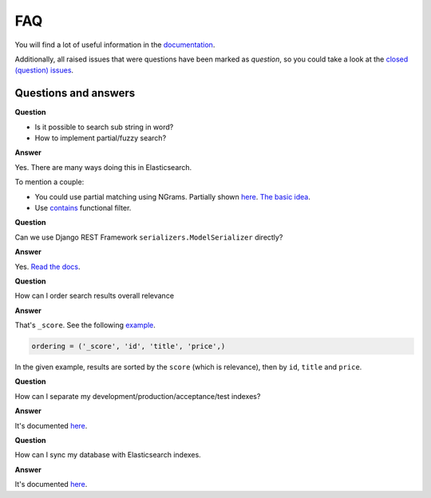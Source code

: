 FAQ
===
You will find a lot of useful information in the `documentation
<https://django-elasticsearch-dsl-drf.readthedocs.io/>`_.

Additionally, all raised issues that were questions have been marked as
`question`, so you could take a look at the
`closed (question) issues <https://github.com/barseghyanartur/django-elasticsearch-dsl-drf/issues?q=is%3Aissue+label%3Aquestion+is%3Aclosed>`_.

Questions and answers
---------------------

**Question**

- Is it possible to search sub string in word?
- How to implement partial/fuzzy search?

**Answer**

Yes. There are many ways doing this in Elasticsearch.

To mention a couple:

- You could use partial matching using NGrams. Partially shown `here <https://django-elasticsearch-dsl-drf.readthedocs.io/en/0.17.2/advanced_usage_examples.html?highlight=ngram#id8)>`_.
  `The basic idea <https://www.elastic.co/guide/en/elasticsearch/guide/current/_ngrams_for_partial_matching.html>`_.
- Use `contains <https://django-elasticsearch-dsl-drf.readthedocs.io/en/latest/filtering_usage_examples.html?highlight=contains#contains>`_
  functional filter.

**Question**

Can we use Django REST Framework ``serializers.ModelSerializer`` directly?

**Answer**

Yes. `Read the docs
<https://django-elasticsearch-dsl-drf.readthedocs.io/en/latest/quick_start.html?highlight=serializer#serializer-definition>`_.

**Question**

How can I order search results overall relevance

**Answer**

That's ``_score``. See the following `example
<https://github.com/barseghyanartur/django-elasticsearch-dsl-drf/blob/master/examples/simple/search_indexes/viewsets/book/frontend.py#L206>`_.

.. code-block:: python

    ordering = ('_score', 'id', 'title', 'price',)

In the given example, results are sorted by the ``score`` (which is relevance),
then by ``id``, ``title`` and ``price``.

**Question**

How can I separate my development/production/acceptance/test indexes?

**Answer**

It's documented `here <https://django-elasticsearch-dsl-drf.readthedocs.io/en/latest/quick_start.html#settings>`_.

**Question**

How can I sync my database with Elasticsearch indexes.

**Answer**

It's documented `here <https://django-elasticsearch-dsl-drf.readthedocs.io/en/latest/quick_start.html#sample-partial-sync-using-custom-signals>`_.


